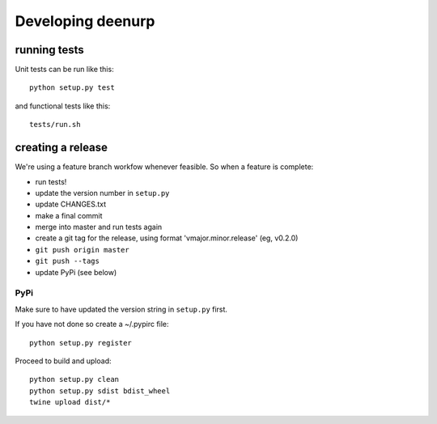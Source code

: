 ====================
 Developing deenurp
====================

running tests
=============

Unit tests can be run like this::

  python setup.py test

and functional tests like this::

  tests/run.sh


creating a release
==================

We're using a feature branch workfow whenever feasible. So when a
feature is complete:

- run tests!
- update the version number in ``setup.py``
- update CHANGES.txt
- make a final commit
- merge into master and run tests again
- create a git tag for the release, using format 'vmajor.minor.release' (eg, v0.2.0)
- ``git push origin master``
- ``git push --tags``
- update PyPi (see below)


PyPi
----


Make sure to have updated the version string in ``setup.py`` first.

If you have not done so create a ~/.pypirc file::

  python setup.py register

Proceed to build and upload::

  python setup.py clean
  python setup.py sdist bdist_wheel
  twine upload dist/*

